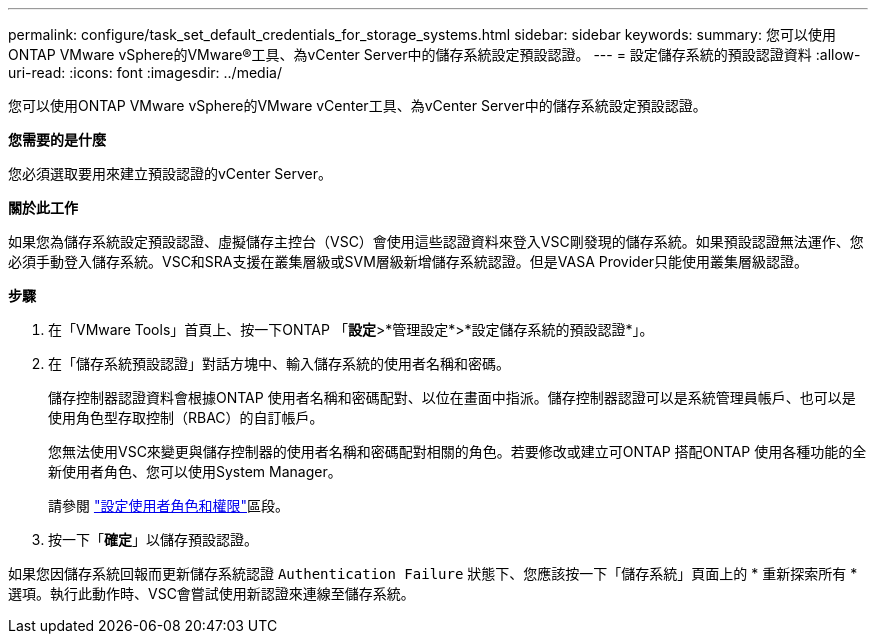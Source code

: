 ---
permalink: configure/task_set_default_credentials_for_storage_systems.html 
sidebar: sidebar 
keywords:  
summary: 您可以使用ONTAP VMware vSphere的VMware®工具、為vCenter Server中的儲存系統設定預設認證。 
---
= 設定儲存系統的預設認證資料
:allow-uri-read: 
:icons: font
:imagesdir: ../media/


[role="lead"]
您可以使用ONTAP VMware vSphere的VMware vCenter工具、為vCenter Server中的儲存系統設定預設認證。

*您需要的是什麼*

您必須選取要用來建立預設認證的vCenter Server。

*關於此工作*

如果您為儲存系統設定預設認證、虛擬儲存主控台（VSC）會使用這些認證資料來登入VSC剛發現的儲存系統。如果預設認證無法運作、您必須手動登入儲存系統。VSC和SRA支援在叢集層級或SVM層級新增儲存系統認證。但是VASA Provider只能使用叢集層級認證。

*步驟*

. 在「VMware Tools」首頁上、按一下ONTAP 「*設定*>*管理設定*>*設定儲存系統的預設認證*」。
. 在「儲存系統預設認證」對話方塊中、輸入儲存系統的使用者名稱和密碼。
+
儲存控制器認證資料會根據ONTAP 使用者名稱和密碼配對、以位在畫面中指派。儲存控制器認證可以是系統管理員帳戶、也可以是使用角色型存取控制（RBAC）的自訂帳戶。

+
您無法使用VSC來變更與儲存控制器的使用者名稱和密碼配對相關的角色。若要修改或建立可ONTAP 搭配ONTAP 使用各種功能的全新使用者角色、您可以使用System Manager。

+
請參閱 link:..configure/task_configure_user_role_and_privileges.html["設定使用者角色和權限"]區段。

. 按一下「*確定*」以儲存預設認證。


如果您因儲存系統回報而更新儲存系統認證 `Authentication Failure` 狀態下、您應該按一下「儲存系統」頁面上的 * 重新探索所有 * 選項。執行此動作時、VSC會嘗試使用新認證來連線至儲存系統。
